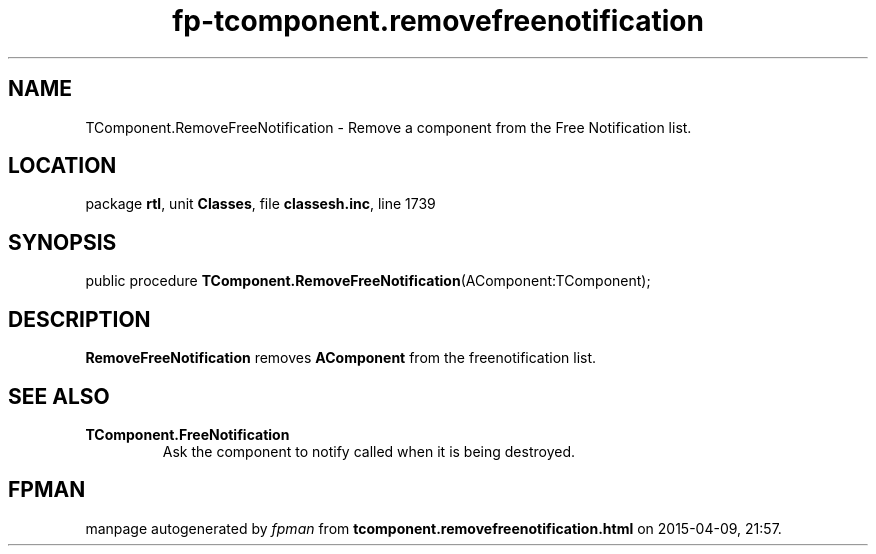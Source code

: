 .\" file autogenerated by fpman
.TH "fp-tcomponent.removefreenotification" 3 "2014-03-14" "fpman" "Free Pascal Programmer's Manual"
.SH NAME
TComponent.RemoveFreeNotification - Remove a component from the Free Notification list.
.SH LOCATION
package \fBrtl\fR, unit \fBClasses\fR, file \fBclassesh.inc\fR, line 1739
.SH SYNOPSIS
public procedure \fBTComponent.RemoveFreeNotification\fR(AComponent:TComponent);
.SH DESCRIPTION
\fBRemoveFreeNotification\fR removes \fBAComponent\fR from the freenotification list.


.SH SEE ALSO
.TP
.B TComponent.FreeNotification
Ask the component to notify called when it is being destroyed.

.SH FPMAN
manpage autogenerated by \fIfpman\fR from \fBtcomponent.removefreenotification.html\fR on 2015-04-09, 21:57.

